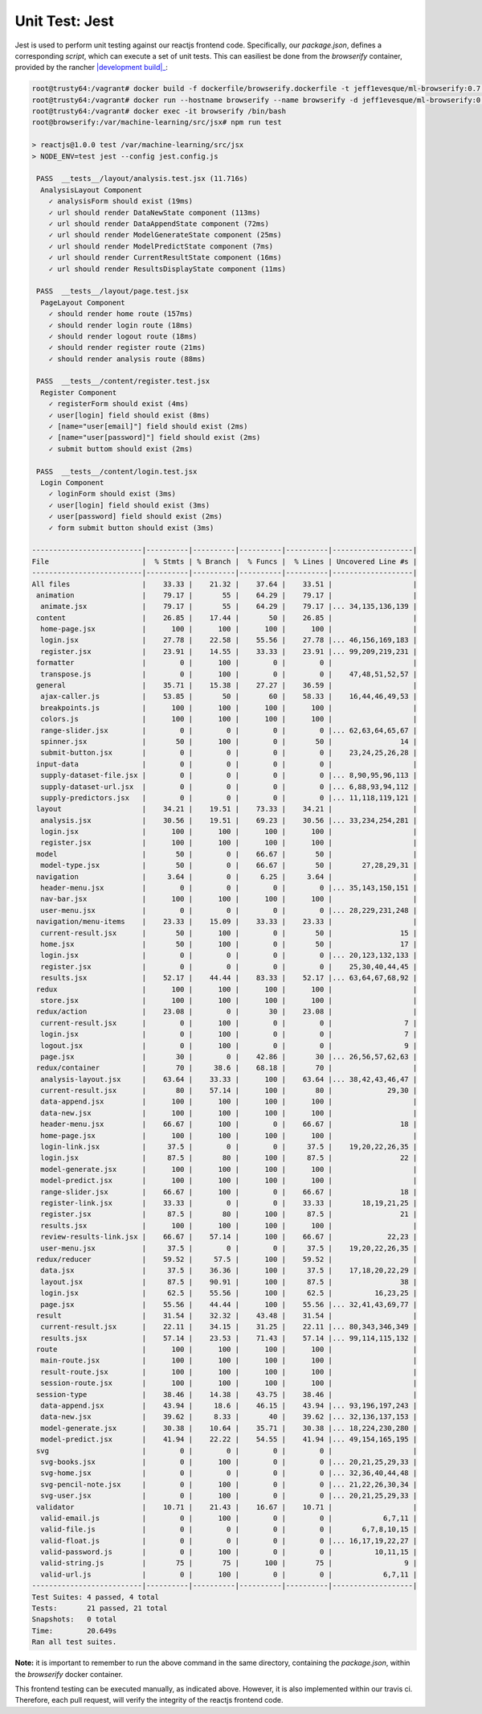 ===============
Unit Test: Jest
===============

Jest is used to perform unit testing against our reactjs frontend code. Specifically,
our `package.json`, defines a corresponding `script`, which can execute a set of unit
tests. This can easiliest be done from the `browserify` container, provided by the
rancher |development build|_:

.. code:: bash

    root@trusty64:/vagrant# docker build -f dockerfile/browserify.dockerfile -t jeff1evesque/ml-browserify:0.7 .
    root@trusty64:/vagrant# docker run --hostname browserify --name browserify -d jeff1evesque/ml-browserify:0.7
    root@trusty64:/vagrant# docker exec -it browserify /bin/bash
    root@browserify:/var/machine-learning/src/jsx# npm run test

    > reactjs@1.0.0 test /var/machine-learning/src/jsx
    > NODE_ENV=test jest --config jest.config.js

     PASS  __tests__/layout/analysis.test.jsx (11.716s)
      AnalysisLayout Component
        ✓ analysisForm should exist (19ms)
        ✓ url should render DataNewState component (113ms)
        ✓ url should render DataAppendState component (72ms)
        ✓ url should render ModelGenerateState component (25ms)
        ✓ url should render ModelPredictState component (7ms)
        ✓ url should render CurrentResultState component (16ms)
        ✓ url should render ResultsDisplayState component (11ms)

     PASS  __tests__/layout/page.test.jsx
      PageLayout Component
        ✓ should render home route (157ms)
        ✓ should render login route (18ms)
        ✓ should render logout route (18ms)
        ✓ should render register route (21ms)
        ✓ should render analysis route (88ms)

     PASS  __tests__/content/register.test.jsx
      Register Component
        ✓ registerForm should exist (4ms)
        ✓ user[login] field should exist (8ms)
        ✓ [name="user[email]"] field should exist (2ms)
        ✓ [name="user[password]"] field should exist (2ms)
        ✓ submit buttom should exist (2ms)

     PASS  __tests__/content/login.test.jsx
      Login Component
        ✓ loginForm should exist (3ms)
        ✓ user[login] field should exist (3ms)
        ✓ user[password] field should exist (2ms)
        ✓ form submit button should exist (3ms)

    --------------------------|----------|----------|----------|----------|-------------------|
    File                      |  % Stmts | % Branch |  % Funcs |  % Lines | Uncovered Line #s |
    --------------------------|----------|----------|----------|----------|-------------------|
    All files                 |    33.33 |    21.32 |    37.64 |    33.51 |                   |
     animation                |    79.17 |       55 |    64.29 |    79.17 |                   |
      animate.jsx             |    79.17 |       55 |    64.29 |    79.17 |... 34,135,136,139 |
     content                  |    26.85 |    17.44 |       50 |    26.85 |                   |
      home-page.jsx           |      100 |      100 |      100 |      100 |                   |
      login.jsx               |    27.78 |    22.58 |    55.56 |    27.78 |... 46,156,169,183 |
      register.jsx            |    23.91 |    14.55 |    33.33 |    23.91 |... 99,209,219,231 |
     formatter                |        0 |      100 |        0 |        0 |                   |
      transpose.js            |        0 |      100 |        0 |        0 |    47,48,51,52,57 |
     general                  |    35.71 |    15.38 |    27.27 |    36.59 |                   |
      ajax-caller.js          |    53.85 |       50 |       60 |    58.33 |    16,44,46,49,53 |
      breakpoints.js          |      100 |      100 |      100 |      100 |                   |
      colors.js               |      100 |      100 |      100 |      100 |                   |
      range-slider.jsx        |        0 |        0 |        0 |        0 |... 62,63,64,65,67 |
      spinner.jsx             |       50 |      100 |        0 |       50 |                14 |
      submit-button.jsx       |        0 |        0 |        0 |        0 |    23,24,25,26,28 |
     input-data               |        0 |        0 |        0 |        0 |                   |
      supply-dataset-file.jsx |        0 |        0 |        0 |        0 |... 8,90,95,96,113 |
      supply-dataset-url.jsx  |        0 |        0 |        0 |        0 |... 6,88,93,94,112 |
      supply-predictors.jsx   |        0 |        0 |        0 |        0 |... 11,118,119,121 |
     layout                   |    34.21 |    19.51 |    73.33 |    34.21 |                   |
      analysis.jsx            |    30.56 |    19.51 |    69.23 |    30.56 |... 33,234,254,281 |
      login.jsx               |      100 |      100 |      100 |      100 |                   |
      register.jsx            |      100 |      100 |      100 |      100 |                   |
     model                    |       50 |        0 |    66.67 |       50 |                   |
      model-type.jsx          |       50 |        0 |    66.67 |       50 |       27,28,29,31 |
     navigation               |     3.64 |        0 |     6.25 |     3.64 |                   |
      header-menu.jsx         |        0 |        0 |        0 |        0 |... 35,143,150,151 |
      nav-bar.jsx             |      100 |      100 |      100 |      100 |                   |
      user-menu.jsx           |        0 |        0 |        0 |        0 |... 28,229,231,248 |
     navigation/menu-items    |    23.33 |    15.09 |    33.33 |    23.33 |                   |
      current-result.jsx      |       50 |      100 |        0 |       50 |                15 |
      home.jsx                |       50 |      100 |        0 |       50 |                17 |
      login.jsx               |        0 |        0 |        0 |        0 |... 20,123,132,133 |
      register.jsx            |        0 |        0 |        0 |        0 |    25,30,40,44,45 |
      results.jsx             |    52.17 |    44.44 |    83.33 |    52.17 |... 63,64,67,68,92 |
     redux                    |      100 |      100 |      100 |      100 |                   |
      store.jsx               |      100 |      100 |      100 |      100 |                   |
     redux/action             |    23.08 |        0 |       30 |    23.08 |                   |
      current-result.jsx      |        0 |      100 |        0 |        0 |                 7 |
      login.jsx               |        0 |      100 |        0 |        0 |                 7 |
      logout.jsx              |        0 |      100 |        0 |        0 |                 9 |
      page.jsx                |       30 |        0 |    42.86 |       30 |... 26,56,57,62,63 |
     redux/container          |       70 |     38.6 |    68.18 |       70 |                   |
      analysis-layout.jsx     |    63.64 |    33.33 |      100 |    63.64 |... 38,42,43,46,47 |
      current-result.jsx      |       80 |    57.14 |      100 |       80 |             29,30 |
      data-append.jsx         |      100 |      100 |      100 |      100 |                   |
      data-new.jsx            |      100 |      100 |      100 |      100 |                   |
      header-menu.jsx         |    66.67 |      100 |        0 |    66.67 |                18 |
      home-page.jsx           |      100 |      100 |      100 |      100 |                   |
      login-link.jsx          |     37.5 |        0 |        0 |     37.5 |    19,20,22,26,35 |
      login.jsx               |     87.5 |       80 |      100 |     87.5 |                22 |
      model-generate.jsx      |      100 |      100 |      100 |      100 |                   |
      model-predict.jsx       |      100 |      100 |      100 |      100 |                   |
      range-slider.jsx        |    66.67 |      100 |        0 |    66.67 |                18 |
      register-link.jsx       |    33.33 |        0 |        0 |    33.33 |       18,19,21,25 |
      register.jsx            |     87.5 |       80 |      100 |     87.5 |                21 |
      results.jsx             |      100 |      100 |      100 |      100 |                   |
      review-results-link.jsx |    66.67 |    57.14 |      100 |    66.67 |             22,23 |
      user-menu.jsx           |     37.5 |        0 |        0 |     37.5 |    19,20,22,26,35 |
     redux/reducer            |    59.52 |     57.5 |      100 |    59.52 |                   |
      data.jsx                |     37.5 |    36.36 |      100 |     37.5 |    17,18,20,22,29 |
      layout.jsx              |     87.5 |    90.91 |      100 |     87.5 |                38 |
      login.jsx               |     62.5 |    55.56 |      100 |     62.5 |          16,23,25 |
      page.jsx                |    55.56 |    44.44 |      100 |    55.56 |... 32,41,43,69,77 |
     result                   |    31.54 |    32.32 |    43.48 |    31.54 |                   |
      current-result.jsx      |    22.11 |    34.15 |    31.25 |    22.11 |... 80,343,346,349 |
      results.jsx             |    57.14 |    23.53 |    71.43 |    57.14 |... 99,114,115,132 |
     route                    |      100 |      100 |      100 |      100 |                   |
      main-route.jsx          |      100 |      100 |      100 |      100 |                   |
      result-route.jsx        |      100 |      100 |      100 |      100 |                   |
      session-route.jsx       |      100 |      100 |      100 |      100 |                   |
     session-type             |    38.46 |    14.38 |    43.75 |    38.46 |                   |
      data-append.jsx         |    43.94 |     18.6 |    46.15 |    43.94 |... 93,196,197,243 |
      data-new.jsx            |    39.62 |     8.33 |       40 |    39.62 |... 32,136,137,153 |
      model-generate.jsx      |    30.38 |    10.64 |    35.71 |    30.38 |... 18,224,230,280 |
      model-predict.jsx       |    41.94 |    22.22 |    54.55 |    41.94 |... 49,154,165,195 |
     svg                      |        0 |        0 |        0 |        0 |                   |
      svg-books.jsx           |        0 |      100 |        0 |        0 |... 20,21,25,29,33 |
      svg-home.jsx            |        0 |        0 |        0 |        0 |... 32,36,40,44,48 |
      svg-pencil-note.jsx     |        0 |      100 |        0 |        0 |... 21,22,26,30,34 |
      svg-user.jsx            |        0 |      100 |        0 |        0 |... 20,21,25,29,33 |
     validator                |    10.71 |    21.43 |    16.67 |    10.71 |                   |
      valid-email.js          |        0 |      100 |        0 |        0 |            6,7,11 |
      valid-file.js           |        0 |        0 |        0 |        0 |       6,7,8,10,15 |
      valid-float.js          |        0 |        0 |        0 |        0 |... 16,17,19,22,27 |
      valid-password.js       |        0 |      100 |        0 |        0 |          10,11,15 |
      valid-string.js         |       75 |       75 |      100 |       75 |                 9 |
      valid-url.js            |        0 |      100 |        0 |        0 |            6,7,11 |
    --------------------------|----------|----------|----------|----------|-------------------|
    Test Suites: 4 passed, 4 total
    Tests:       21 passed, 21 total
    Snapshots:   0 total
    Time:        20.649s
    Ran all test suites.

**Note:** it is important to remember to run the above command in the same directory,
containing the `package.json`, within the `browserify` docker container.

This frontend testing can be executed manually, as indicated above. However, it is also
implemented within our travis ci. Therefore, each pull request, will verify the integrity
of the reactjs frontend code.

.. _development build: ../installation/rancher

